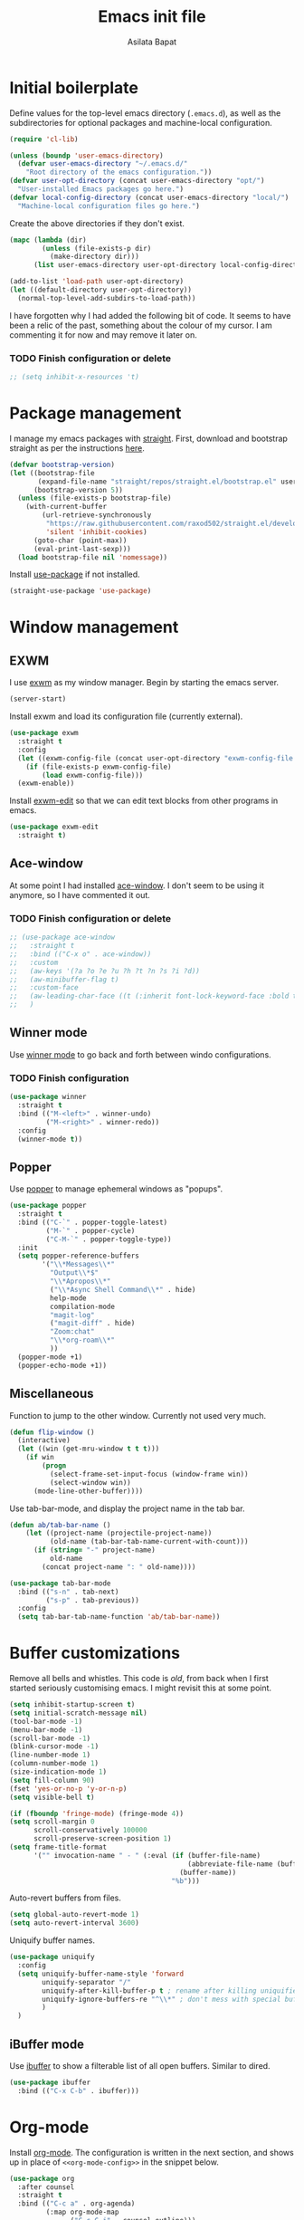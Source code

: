 #+title: Emacs init file
#+author: Asilata Bapat
#+property: header-args:emacs-lisp :tangle "~/.emacs.d/init.el" :results silent
#+startup: overview

* Initial boilerplate
Define values for the top-level emacs directory (~.emacs.d~), as well as the  subdirectories for optional packages and machine-local configuration.
#+begin_src emacs-lisp
  (require 'cl-lib)
  
  (unless (boundp 'user-emacs-directory)
    (defvar user-emacs-directory "~/.emacs.d/"
      "Root directory of the emacs configuration."))
  (defvar user-opt-directory (concat user-emacs-directory "opt/")
    "User-installed Emacs packages go here.")
  (defvar local-config-directory (concat user-emacs-directory "local/")
    "Machine-local configuration files go here.")
#+end_src

Create the above directories if they don't exist.
#+begin_src emacs-lisp
  (mapc (lambda (dir)
          (unless (file-exists-p dir)
            (make-directory dir)))
        (list user-emacs-directory user-opt-directory local-config-directory))
  
  (add-to-list 'load-path user-opt-directory)
  (let ((default-directory user-opt-directory))
    (normal-top-level-add-subdirs-to-load-path))
#+end_src

I have forgotten why I had added the following bit of code.
It seems to have been a relic of the past, something about the colour of my cursor.
I am commenting it for now and may remove it later on.
*** TODO Finish configuration or delete
#+begin_src emacs-lisp
  ;; (setq inhibit-x-resources 't)
#+end_src

* Package management
I manage my emacs packages with [[https://github.com/raxod502/straight.el][straight]].
First, download and bootstrap straight as per the instructions [[https://github.com/raxod502/straight.el#getting-started][here]].
#+begin_src emacs-lisp
  (defvar bootstrap-version)
  (let ((bootstrap-file
         (expand-file-name "straight/repos/straight.el/bootstrap.el" user-emacs-directory))
        (bootstrap-version 5))
    (unless (file-exists-p bootstrap-file)
      (with-current-buffer
          (url-retrieve-synchronously
           "https://raw.githubusercontent.com/raxod502/straight.el/develop/install.el"
           'silent 'inhibit-cookies)
        (goto-char (point-max))
        (eval-print-last-sexp)))
    (load bootstrap-file nil 'nomessage))
#+end_src

Install [[https://github.com/jwiegley/use-package][use-package]] if not installed.
#+begin_src emacs-lisp
(straight-use-package 'use-package)
#+end_src

* Window management
** EXWM
I use [[https://github.com/ch11ng/exwm][exwm]] as my window manager.
Begin by starting the emacs server.
#+begin_src emacs-lisp
(server-start)
#+end_src

Install exwm and load its configuration file (currently external).
#+begin_src emacs-lisp
(use-package exwm
  :straight t
  :config
  (let ((exwm-config-file (concat user-opt-directory "exwm-config-file.el")))
    (if (file-exists-p exwm-config-file)
        (load exwm-config-file)))
  (exwm-enable))
#+end_src
Install [[https://github.com/agzam/exwm-edit][exwm-edit]] so that we can edit text blocks from other programs in emacs.
#+begin_src emacs-lisp
(use-package exwm-edit
  :straight t)
#+end_src

** Ace-window
At some point I had installed [[https://github.com/abo-abo/ace-window][ace-window]]. I don't seem to be using it anymore, so I have commented it out.
*** TODO Finish configuration or delete
#+begin_src emacs-lisp
  ;; (use-package ace-window
  ;;   :straight t
  ;;   :bind (("C-x o" . ace-window))
  ;;   :custom
  ;;   (aw-keys '(?a ?o ?e ?u ?h ?t ?n ?s ?i ?d))
  ;;   (aw-minibuffer-flag t)
  ;;   :custom-face
  ;;   (aw-leading-char-face ((t (:inherit font-lock-keyword-face :bold t :height 3.0))))
  ;;   )
#+end_src

** Winner mode
Use [[https://www.emacswiki.org/emacs/WinnerMode][winner mode]] to go back and forth between windo configurations.
*** TODO Finish configuration
#+begin_src emacs-lisp
  (use-package winner
    :straight t
    :bind (("M-<left>" . winner-undo)
           ("M-<right>" . winner-redo))
    :config
    (winner-mode t))
#+end_src

** Popper
Use [[https://github.com/karthink/popper][popper]] to manage ephemeral windows as "popups".
#+begin_src emacs-lisp
  (use-package popper
    :straight t
    :bind (("C-`" . popper-toggle-latest)
           ("M-`" . popper-cycle)
           ("C-M-`" . popper-toggle-type))
    :init
    (setq popper-reference-buffers
          '("\\*Messages\\*"
            "Output\\*$"
            "\\*Apropos\\*"
            ("\\*Async Shell Command\\*" . hide)
            help-mode
            compilation-mode
            "magit-log"
            ("magit-diff" . hide)
            "Zoom:chat"
            "\\*org-roam\\*"
            ))
    (popper-mode +1)
    (popper-echo-mode +1))
#+end_src

** Miscellaneous
Function to jump to the other window. Currently not used very much.
#+begin_src emacs-lisp
(defun flip-window ()
  (interactive)
  (let ((win (get-mru-window t t t)))
    (if win
        (progn
          (select-frame-set-input-focus (window-frame win))
          (select-window win))
      (mode-line-other-buffer))))
#+end_src

Use tab-bar-mode, and display the project name in the tab bar.
#+begin_src emacs-lisp
(defun ab/tab-bar-name ()
    (let ((project-name (projectile-project-name))
          (old-name (tab-bar-tab-name-current-with-count)))
      (if (string= "-" project-name)
          old-name
        (concat project-name ": " old-name))))

(use-package tab-bar-mode
  :bind (("s-n" . tab-next)
         ("s-p" . tab-previous))
  :config
  (setq tab-bar-tab-name-function 'ab/tab-bar-name))
#+end_src

* Buffer customizations
Remove all bells and whistles. This code is /old/, from back when I first started seriously customising emacs. I might revisit this at some point.
#+begin_src emacs-lisp
  (setq inhibit-startup-screen t)
  (setq initial-scratch-message nil)
  (tool-bar-mode -1)
  (menu-bar-mode -1)
  (scroll-bar-mode -1)
  (blink-cursor-mode -1)
  (line-number-mode 1)
  (column-number-mode 1)
  (size-indication-mode 1)
  (setq fill-column 90)
  (fset 'yes-or-no-p 'y-or-n-p)
  (setq visible-bell t)
  
  (if (fboundp 'fringe-mode) (fringe-mode 4))
  (setq scroll-margin 0
        scroll-conservatively 100000
        scroll-preserve-screen-position 1)
  (setq frame-title-format
        '("" invocation-name " - " (:eval (if (buffer-file-name)
                                              (abbreviate-file-name (buffer-file-name))
                                            (buffer-name))
                                          "%b")))
#+end_src

Auto-revert buffers from files.
#+begin_src emacs-lisp
  (setq global-auto-revert-mode 1)
  (setq auto-revert-interval 3600)
#+end_src

Uniquify buffer names.
#+begin_src emacs-lisp
(use-package uniquify
  :config
  (setq uniquify-buffer-name-style 'forward
        uniquify-separator "/"
        uniquify-after-kill-buffer-p t ; rename after killing uniquified
        uniquify-ignore-buffers-re "^\\*" ; don't mess with special buffers
        )
  )
#+end_src

** iBuffer mode
Use [[https://www.emacswiki.org/emacs/IbufferMode][ibuffer]] to show a filterable list of all open buffers. Similar to dired.
#+begin_src emacs-lisp
(use-package ibuffer
  :bind (("C-x C-b" . ibuffer)))
#+end_src

* Org-mode
Install [[https://orgmode.org/][org-mode]].
The configuration is written in the next section, and shows up in place of ~<<org-mode-config>>~ in the snippet below.
#+begin_src emacs-lisp :noweb no-export
  (use-package org
    :after counsel
    :straight t
    :bind (("C-c a" . org-agenda)
           (:map org-mode-map
                 ("C-c C-j" . counsel-outline)))
    :config
    <<org-mode-config>>
    (add-hook 'org-mode-hook
              (lambda ()
                (visual-line-mode 1)))
    (setq org-use-speed-commands t))
#+end_src

Here are some org-related packages.
*** Org superstar
#+begin_src emacs-lisp
  (use-package org-superstar
    :straight t
    :custom
    (add-hook 'org-mode-hook (lambda () (org-superstar-mode 1))))
#+end_src
*** Org-reveal
Convert org-mode files to [[https://revealjs.com/][revealjs]] presentations via [[https://github.com/yjwen/org-reveal][org-reveal]].
#+begin_src emacs-lisp
(use-package ox-reveal
  :straight t
  :config
  (use-package htmlize :straight t)
  (setq org-reveal-root (concat "file://" (expand-file-name "~/opt/revealjs"))))
#+end_src

*** Org-chef
Manage local recipes via [[https://github.com/Chobbes/org-chef][org-chef]].
#+begin_src emacs-lisp
(use-package org-chef
  :straight t)
#+end_src

*** Org-mime
At some point I had installed [[https://github.com/org-mime/org-mime][org-mime]], but maybe it is obsolete now? I am not sure.
**** TODO Figure out if we really need this.
#+begin_src emacs-lisp
(use-package org-mime
  :straight t)
#+end_src

*** Org-noter and org-pdftools
At some point I had installed org-pdftools but I am not sure if I use it any more.
**** TODO Figure out if we really need this.
#+begin_src emacs-lisp
(use-package org-noter
  :straight t)
#+end_src

I used to use org-pdfview but apparently it is unmaintained.
**** TODO Figure out if we really need this.
#+begin_src emacs-lisp
(use-package org-pdfview
  :straight t
  :config
  (add-to-list 'org-file-apps '("\\.pdf\\'" . (lambda (file link) (org-pdfview-open link)))))
#+end_src

*** Calfw
I don't use this anymore.
#+begin_src emacs-lisp
  ;; (use-package calfw
  ;;   :straight t)
  ;; (use-package calfw-org
  ;;   :straight t)
#+end_src


** TODO Org-mode configuration
:PROPERTIES:
:header-args: :noweb-ref org-mode-config
:END:
This section contains all the configuration options for org-mode.
All the source blocks in this section have the common header-arg ~:noweb-ref org-mode-config~, which means that they will be concatenated and inserted if another source block calls ~<<org-mode-config>>~.
Currently this has just been copied over from the older ~org-mode-config.el~ file.
More updates and documentation coming soon.
*** Org files locations
#+begin_src emacs-lisp
(setq org-default-directory "~/Org/")
(setq org-shared-directory "~/Org-shared/")
(setq org-default-notes-file (concat org-default-directory "todo.org"))
(setq org-agenda-files
      (append (file-expand-wildcards (concat org-default-directory "*.org"))
              (file-expand-wildcards (concat org-shared-directory "*.org"))
              (directory-files-recursively (concat org-default-directory "Projects") org-agenda-file-regexp)
              (directory-files-recursively (concat org-default-directory "Teaching") org-agenda-file-regexp)
              ))
#+end_src

*** Global options for notes and refiling
#+begin_src emacs-lisp
(setq org-log-done t)
(setq org-log-state-notes-insert-after-drawers t)
(setq org-refile-targets
      `((org-agenda-files :maxlevel . 5)
        (,(concat org-roam-directory "meetings.org") :maxlevel . 5)
        (,(concat org-roam-directory "calculations.org") :maxlevel . 5)))
(setq org-refile-use-outline-path 'file)
(setq org-outline-path-complete-in-steps nil)
#+end_src

*** Keywords
#+begin_src emacs-lisp
(setq org-todo-keywords
      '((sequence "TODO(t)" "WAITING(w@)" "|" "DONE(d)" "CANCELLED(c@)" "SHELVED(s)" "MEETING(m)" "ONGOING(o)")))

(setq org-todo-keyword-faces
      '(("TODO" org-todo)
	("DONE" org-done)
        ("WAITING" :foreground "#F0DFAF" :weight bold)
	("CANCELLED" :foreground "#CC9393" :weight bold)
        ("SHELVED" :foreground "#DFAF8F" :weight bold)
        ("MEETING" :foreground "#8CD0D3" :weight bold)
        ("ONGOING" :foreground "#DC8CC3" :weight bold :italic t)
        ("BOOKMARK" :foreground "#DC8CC3" :weight bold)
        ("READING" :foreground "#F0DFAF" :weight bold)
        ))
#+end_src

*** Tags
#+begin_src emacs-lisp
(setq org-tag-persistent-alist
      '((:startgroup . nil)
        ("work" . ?w)
        ("service" . ?s)
        ("personal" . ?p)
        (:endgroup . nil)
        ("longterm" . ?l)
        ("reading" . ?r)
        ("annoying" . ?a)
        ("shared" . ?h)
        ("email" . ?e)
        ("shopping" . ?b)
        ))

(setq org-tag-faces
      '(("work" . (:foreground "#8CD0D3" :weight bold))
        ("service" . (:foreground "#8CD0D3" :weight bold))
        ("personal" . (:foreground "#8CD0D3" :weight bold))))
#+end_src

*** Captures
#+begin_src emacs-lisp
(global-set-key (kbd "C-c c") 'org-capture)
#+end_src

**** Orca
#+begin_src emacs-lisp
(use-package orca
  :straight t
  :config
  (setq orca-handler-list
        `((orca-handler-current-buffer
           "\\* Tasks")
          (orca-handler-file
           ,(concat org-default-directory "bookmarks.org")
           "\\* Bookmarks"))))
#+end_src

*** Org files customization
#+begin_src emacs-lisp
(setq org-cycle-separator-lines 1)
#+end_src

*** Syntax highlighting
#+begin_src emacs-lisp
(setq org-highlight-latex-and-related '(latex))
(with-eval-after-load 'ox-latex
  (add-to-list 'org-latex-classes
               '("amsart" "\\documentclass[a4paper]{amsart}"
                 ("\\section{%s}" . "\\section*{%s}")
                 ("\\subsection{%s}" . "\\subsection*{%s}")
                 ("\\subsubsection{%s}" . "\\subsubsection*{%s}")
                 ("\\paragraph{%s}" . "\\paragraph*{%s}")
                 ("\\subparagraph{%s}" . "\\subparagraph*{%s}"))))
#+end_src

*** Agenda customization
**** Viewing options
#+begin_src emacs-lisp
(setq org-agenda-window-setup 'current-window)
(setq org-deadline-warning-days 3)
(setq org-agenda-span 'fortnight)
(setq org-agenda-skip-scheduled-if-deadline-is-shown t)
(setq org-agenda-skip-scheduled-if-done t)
(setq org-agenda-skip-deadline-prewarning-if-scheduled (quote pre-scheduled))
(setq org-agenda-todo-ignore-deadlines 'all)
(setq org-agenda-todo-ignore-scheduled 'all)
(setq org-agenda-todo-list-sublevels nil)
(setq org-log-done t)
(setq org-pretty-entities t)
(setq org-columns-default-format "%50ITEM(Task) %9TODO %10CLOCKSUM_T(Time today) %10CLOCKSUM(Time total) %10EFFORT(Effort)")
#+end_src

**** Custom agendas
#+begin_src emacs-lisp
  (setq org-agenda-custom-commands
        '(("c" "Comprehensive view"
           ((agenda "" ((org-agenda-overriding-header "Today's Schedule:")
                        (org-agenda-span 'day)
                        (org-agenda-ndays 1)
                        (org-agenda-start-on-weekday nil)
                        (org-agenda-start-day "+0d")
                        (org-agenda-todo-ignore-deadlines nil)))
            (agenda "" ((org-agenda-overriding-header "Upcoming week:")
                        (org-agenda-span 'week)
                        (org-agenda-start-day "+1d")
                        (org-agenda-start-on-weekday nil)
                        (org-agenda-skip-function '(org-agenda-skip-entry-if 'deadline 'scheduled 'todo '("WAITING" "DONE")))
                        ;;(org-agenda-prefix-format '((agenda . " %-12:c%?-12t %s%b ")))
                        ))
            (todo "TODO"
                  ((org-agenda-overriding-header "Unscheduled tasks:")
                   (org-agenda-todo-ignore-deadlines 'all)
                   (org-agenda-todo-ignore-scheduled 'all)))
            (todo "ONGOING"
                  ((org-agenda-overriding-header "Ongoing tasks:")
                   (org-agenda-todo-ignore-deadlines 'all)
                   (org-agenda-todo-ignore-scheduled 'all)))
  
            (todo "WAITING|SHELVED"
                  ((org-agenda-overriding-header "Waiting or shelved tasks:")
                   (org-agenda-todo-ignore-deadlines 'all)
                   (org-agenda-todo-ignore-scheduled 'all)))
            ))))
#+end_src

*** Google calendar integration
#+begin_src emacs-lisp
(use-package org-gcal
  :straight t
  :config
  (setq org-gcal-client-id
        (string-trim
         (shell-command-to-string "gpg2 -dq ~/.emacs.d/org-gcal/.org-gcal-client-id.gpg")))
  (setq org-gcal-client-secret
        (string-trim
         (shell-command-to-string "gpg2 -dq ~/.emacs.d/org-gcal/.org-gcal-client-secret.gpg")))
  (setq org-gcal-file-alist `(("asilata@gmail.com" .
                               ,(concat org-default-directory "calendar.org"))
                              ("es2hibml3t2m5le9nl83lq0boo@group.calendar.google.com" .
                               ,(concat org-default-directory "algtop.org"))))
  (setq org-gcal-up-days 7)
  (setq org-gcal-down-days 7)
  ;;(add-hook 'org-capture-after-finalize-hook (lambda () (org-gcal-fetch)))
  )

(setq calendar-latitude 149.13)
(setq calendar-longitude -35.28)
(setq calendar-location-name "Canberra")
#+end_src

*** Encryption
#+begin_src emacs-lisp
(use-package org-crypt
  :config
  (setq org-crypt-key "D93ED1F5")
  (setq org-crypt-disable-auto-save t))
#+end_src

*** Org babel
#+begin_src emacs-lisp
(org-babel-do-load-languages
 'org-babel-load-languages
 '((latex . t)
   (dot . t)
   (emacs-lisp . t)
   (python . t)
   (shell . t)
   (org . t)
   (sass . t)))
(setq org-confirm-babel-evaluate nil)
#+end_src

*** Org journal
#+begin_src emacs-lisp
(use-package org-journal
  :straight t
  :config
  (setq org-journal-dir (concat org-default-directory "journal/"))
  (setq org-journal-enable-encryption t)
  (setq org-journal-file-format "%Y-%m-%d.org")
  )
#+end_src

*** Org ref
#+begin_src emacs-lisp
(use-package org-ref
  :straight t
  :config
  (setq
   org-ref-default-bibliography '("~/Bibliography/math.bib")
   org-ref-pdf-directory "~/Papers/"
   org-ref-completion-library 'org-ref-ivy-cite
   org-ref-notes-function 'org-ref-notes-function-many-files
   ))
#+end_src

*** Org roam
#+begin_src emacs-lisp
(use-package org-roam
  :hook (after-init . org-roam-setup)
  :straight (:host github :repo "org-roam/org-roam")
  :bind (("C-c n l" . org-roam-buffer-toggle)
         ("C-c n f" . org-roam-node-find)
         ("C-c n g" . org-roam-graph)
         ("C-c n t" . org-roam-dailies-capture-today)
         ("C-c n i" . org-roam-node-insert))
  :custom
  (org-roam-directory (concat org-default-directory "Roam/"))
  (org-roam-capture-templates
   (let ((org-roam-file-name-format "%<%Y%m%d%H%M%S>-${slug}.org")
         (org-roam-common-head "#+title: ${title}\n#+created: %U\n")
         (org-roam-notes-head "\n* References\n\n"))
     `(("d" "default" plain "* Notes\n%?"
        :if-new (file+head ,org-roam-file-name-format ,(concat org-roam-common-head org-roam-notes-head))
        :unnarrowed t)
       ("l" "link" plain "* Notes\n"
        :if-new (file+head ,org-roam-file-name-format ,(concat org-roam-common-head org-roam-notes-head))        
        :immediate-finish t)
       ("p" "person" plain "%?"
        :if-new (file+head "People/${slug}.org" ,org-roam-common-head)
        :immediate-finish t))))
  (org-roam-dailies-directory "Dailies/")
  (org-roam-dailies-capture-templates
   (let* ((daily-title-format "%<%Y-%m-%d>")
          (daily-front-matter (concat "#+title: " daily-title-format "\n#+created: %U\n")))
     `(("d" "daily" entry "* %?"
        :if-new (file+head ,daily-title-format ,daily-front-matter)
        :olp ("Notes"))
       ("c" "calculation" entry "* %?"
        :if-new (file+head ,daily-title-format ,daily-front-matter)
        :olp ("Calculations"))
       ("m" "meeting" entry "* MEETING :meeting\n  - with :: %^{Meeting with}\n  %? "
        :if-new (file+head ,daily-title-format ,daily-front-matter)        
        :olp ("Meetings")
        :clock-in t :clock-resume t))))
  (org-roam-tag-sources '(prop all-directories))
  (add-to-list 'display-buffer-alist
               '("\\*org-roam\\*"
                 (display-buffer-at-bottom)
                 (window-height . 10)                 
                 (window-width . shrink-window-if-larger-than-buffer)
                 ))
  (require 'org-roam-protocol))
#+end_src

**** org-roam-ui
#+begin_src emacs-lisp
(use-package org-roam-ui
  :straight
  (:host github :repo "org-roam/org-roam-ui" :branch "main" :files ("*.el" "out"))
    :after org-roam
    :hook (after-init . org-roam-ui-mode)
    :config
    (setq org-roam-ui-sync-theme t
          org-roam-ui-follow t
          org-roam-ui-update-on-save t
          org-roam-ui-open-on-start t))
#+end_src

**** org-roam-bibtex
#+begin_src emacs-lisp
(use-package org-roam-bibtex
  :after org-roam ivy-bibtex
  :straight (:host github :repo "org-roam/org-roam-bibtex")
  :hook (org-roam-mode . org-roam-bibtex-mode)
  :bind (:map org-mode-map
              (("C-c n a" . orb-note-actions)))
  :init
  :custom
  (orb-templates
   (let* ((orb-title-format "${title} (${author})")
          (orb-file-name-format "Bibnotes/${citekey}")
          (orb-front-matter "#+roam_key: ${ref}\n#+created: %U\n\n")
          (orb-common-head (concat "#+title: " orb-title-format "\n" orb-front-matter)))
     `(("r" "ref" plain #'org-roam-capture--get-point
        "%?"
        :file-name ,orb-file-name-format
        :head ,(concat orb-common-head "* Notes")
        :unnarrowed t
        :immediate-finish t)
       ("n" "ref + org-noter" plain #'org-roam-capture--get-point
        "%?"
        :file-name ,orb-file-name-format
        :head ,(s-join "\n" (list orb-common-head
                                  "* Notes"
                                  "* Org-noter notes :noter:"
                                  "  :PROPERTIES:"
                                  "  :NOTER_DOCUMENT: %(orb-process-file-field \"${citekey}\")"
                                  "  :NOTER_PAGE:"
                                  "  :END:\n\n"))
        :unnarrowed t
        :immediate-finish t)
       ))))
#+end_src
  
**** deft
#+begin_src emacs-lisp
(use-package deft
  :straight t
  :after org-roam
  :bind ("C-c n d" . deft)
  :custom
  (deft-recursive t)
  (deft-use-filter-string-for-filename t)
  (deft-default-extension "org")
  (deft-directory org-roam-directory)
  )
#+end_src


*** Org-brain
#+begin_src emacs-lisp
(use-package org-brain
  :straight t
  :init
  (setq org-brain-path (concat org-default-directory "Brain/"))
  :config
  (setq org-track-id-globally t)
  (setq org-id-locations-file (concat user-emacs-directory ".org-id-locations"))
  (push '("b" "Brain" plain (function org-brain-goto-end)
          "* %i%?" :empty-lines 1)
        org-capture-templates)
  (setq org-brain-visualize-default-choices 'all)
  (setq org-brain-title-max-length 12)
  (setq org-brain-include-file-entries t
        org-brain-file-entries-use-title t)
  (setq org-brain-file-from-input-function
        (lambda (x) (if (cdr x) (car x) (concat org-brain-path "default"))))
  )
#+end_src

*** Custom functions
**** Mark todo as done if all checkboxes are done
#+begin_src emacs-lisp
(defun auto-done-checkboxes ()
  (save-excursion
    (org-back-to-heading t)
    (let ((beg (point)) end)
      (end-of-line)
      (setq end (point))
      (goto-char beg)
      (if (re-search-forward "\\[\\([0-9]*%\\)\\]\\|\\[\\([0-9]*\\)/\\([0-9]*\\)\\]" end t)
            (if (match-end 1)
                (if (equal (match-string 1) "100%")
                    ;; all done - do the state change
                    (org-todo 'done)
                  (org-todo 'todo))
              (if (and (> (match-end 2) (match-beginning 2))
                       (equal (match-string 2) (match-string 3)))
                  (org-todo 'done)
                (org-todo 'todo)))))))

(eval-after-load 'org-list
  '(add-hook 'org-checkbox-statistics-hook (function auto-done-checkboxes)))
#+end_src

*** Private settings (including capture templates)
#+begin_src emacs-lisp
(let ((org-private-settings (concat user-opt-directory "private/org-private-settings.el")))
  (if (file-exists-p org-private-settings)
      (load org-private-settings)))
#+end_src


* Colour themes and prettification
Use Zenburn as the colour theme.
#+begin_src emacs-lisp
(use-package zenburn-theme
  :straight t
  :config
  (zenburn-with-color-variables
    (custom-theme-set-faces
     'zenburn
     `(mu4e-replied-face ((t (:foreground ,zenburn-fg))))
     `(hl-line-face ((t (:background ,zenburn-bg-2))))
     `(hl-line ((t (:background ,zenburn-bg-2))))))
  (load-theme 'zenburn t)
  )
#+end_src

Use [[https://github.com/domtronn/all-the-icons.el][all-the-icons]].
#+begin_src emacs-lisp
(use-package all-the-icons
  :straight t)

(use-package all-the-icons-dired
  :straight t
  :config
  (add-hook 'dired-mode-hook 'all-the-icons-dired-mode))

(use-package all-the-icons-ivy
  :straight t
  :config
  (all-the-icons-ivy-setup))
#+end_src
Use [[https://elpa.gnu.org/packages/rainbow-mode.html][rainbow-mode]] to show colours under colour names.
#+begin_src emacs-lisp
(use-package rainbow-mode
  :straight t
  :mode "\\.\\(el|scss|sass\\)")
#+end_src
Goodies for [[https://www.emacswiki.org/emacs/DiredMode][dired]].
#+begin_src emacs-lisp
  (use-package dired-sidebar
    :straight t
    :bind (("C-x C-d" . dired-sidebar-toggle-sidebar))
    :commands
    (dired-sidebar-toggle-sidebar))
  
  (use-package dired-narrow
    :straight t
    :bind (:map dired-mode-map
                ("/" . dired-narrow)))
#+end_src
Use [[https://github.com/Alexander-Miller/treemacs][treemacs]]. I don't use this as much anymore.
#+begin_src emacs-lisp
  (use-package treemacs
    :straight t
    :bind (:map global-map
                ([f8] . treemacs-select-window))
    :custom
    (add-to-list 'treemacs-pre-file-insert-predicates #'treemacs-is-file-git-ignored?))
  
  (use-package treemacs-magit
    :after treemacs magit
    :straight t)
#+end_src

Prettify various symbols.
*** TODO Revisit prettified symbols.
#+begin_src emacs-lisp
(global-prettify-symbols-mode 1)
(add-hook 'org-mode-hook
          (lambda ()
            (push '("[ ]" . "⬜") prettify-symbols-alist)
            (push '("[X]" . "✔") prettify-symbols-alist)
            (push '("TODO" . "⬜") prettify-symbols-alist)
            (push '("DONE" . "✔") prettify-symbols-alist)
            (push '("CANCELLED" . "✘") prettify-symbols-alist)
            (push '("WAITING" . "⏳") prettify-symbols-alist)
            (push '("SHELVED" . "⭮") prettify-symbols-alist)
            (push '("BORROWED" . "💰") prettify-symbols-alist)
            (push '("RETURNED" . "✔") prettify-symbols-alist)
            (push '("ONGOING" . "🏃") prettify-symbols-alist)))
#+end_src

Use [[https://github.com/Malabarba/beacon][beacon-mode]] to show where the cursor is. Does not seem to work at the moment.
*** TODO Fix beacon-mode.
#+begin_src emacs-lisp
  ;; (use-package beacon-mode
  ;;   :straight (:host github :repo "Malabarba/beacon")
  ;;   :config
  ;;   (beacon-mode 1))
#+end_src


** Highlight indent guides
#+begin_src emacs-lisp
    (use-package highlight-indent-guides
      :straight t
      :config
      (setq highlight-indent-guides-method 'character
            highlight-indent-guides-responsive 'top)
      (add-hook 'prog-mode-hook 'highlight-indent-guides-mode))
#+end_src

* Editing
#+begin_src emacs-lisp
(use-package smartparens
  :straight t
  :config
  (show-paren-mode 1)
  (setq show-paren-style 'parenthesis)
  (use-package smartparens-config)
  (smartparens-global-mode 1))

(use-package parinfer
  :straight t
  :init
  (progn
    (setq parinfer-extensions
          '(defaults))))


(electric-indent-mode 1)
(electric-layout-mode 1)
(global-hl-line-mode 1)

(use-package volatile-highlights
  :straight t
  :config (volatile-highlights-mode 1))

(setq-default indent-tabs-mode nil)     ;Don't use tabs to indent...
(setq-default tab-width 8)         ;...but maintain correct appearance

(setq ispell-program-name "aspell"
      ispell-extra-args '("--sug-mode=ultra"))
(autoload 'flyspell-mode "flyspell" "On-the-fly spelling checker." )
#+end_src

** God mode
#+begin_src emacs-lisp
(use-package god-mode
  :straight t
  :bind ("<escape>" . god-mode-all)
  :config
  (god-mode)
  (add-hook 'post-command-hook #'ab/god-mode-update-cursor-type))

(defun ab/god-mode-update-cursor-type ()
  (setq cursor-type
        (if (or god-local-mode buffer-read-only) 'bar 'box)))
#+end_src



** RYO modal
#+begin_src emacs-lisp
(use-package ryo-modal
  :straight t
  :commands ryo-modal-mode
  :bind ("C-c SPC" . ryo-modal-mode)
  :config
  (ryo-modal-keys
   (:mode 'org-mode)
   ("n" org-next-visible-heading)
   ("p" org-previous-visible-heading))
  )
#+end_src
** Objed
#+begin_src emacs-lisp
(use-package objed
  :straight t)
#+end_src

** Multiple cursors
#+begin_src emacs-lisp
(use-package multiple-cursors
  :straight t
  :bind (("C-c m c" . mc/edit-lines)
         ("C-c m n" . mc/mark-next-like-this)
         ("C-c m p" . mc/mark-previous-like-this)
         ("C-c m a" . mc/mark-all-like-this)))
#+end_src

** Toggle comments function
#+begin_src emacs-lisp
(defun toggle-comment-line-or-region (&optional arg)
  "Toggle commenting on current line or region (ARG), then go to the next line."
  (interactive)
  (if (region-active-p)
      (comment-or-uncomment-region (region-beginning) (region-end))
    (comment-or-uncomment-region (line-beginning-position) (line-end-position)))
  (forward-line))
#+end_src


** Outshine mode
#+begin_src emacs-lisp
(use-package outshine
  :straight t
  :init
  (defvar outline-minor-mode-prefix "\M-#")
  :config
  (setq outshine-use-speed-commands t)
  (add-hook 'prog-mode-hook 'outshine-mode)
  (add-hook 'LaTeX-mode-hook 'outshine-mode))
#+end_src

** Browse kill ring
#+begin_src emacs-lisp
(use-package browse-kill-ring
  :straight t)
#+end_src

* Minibuffer and search
** Ivy, etc
#+begin_src emacs-lisp
  (use-package avy
    :straight t
    :bind (("M-s" . avy-goto-char-timer)))
  
  (use-package ivy
    :straight t
    :bind (("C-c C-r" . ivy-resume)
           ("C-c v" . ivy-push-view)
           ("C-c V" . ivy-pop-view))
    :config
    (use-package ivy-hydra :straight t)
    (ivy-mode 1)
    (setq ivy-use-virtual-buffers t))
  
  (use-package swiper
    :straight t
    :bind (("C-s" . swiper-isearch)))
  
  (use-package counsel
    :straight t
    :bind (("M-x" . counsel-M-x)
           ("C-x C-f" . counsel-find-file)
           ("C-x C-g" . counsel-git)
           ("C-h v" . counsel-describe-variable)
           ("C-h f" . counsel-describe-function)))
  
  (use-package ivy-prescient
    :straight t
    :config
    (ivy-prescient-mode))
  
  (use-package ivy-rich
    :straight t
    :after ivy
    :config
    (ivy-set-display-transformer 'ivy-switch-buffer 'ivy-rich--ivy-switch-buffer-transformer)
    (ivy-rich-mode 1))
  
  (use-package wgrep
    :straight t
    :after ivy)
#+end_src

** Other goodies
#+begin_src emacs-lisp
(use-package which-key :straight t
  :config
  (which-key-mode 1))

(use-package smart-mode-line
  :straight t
  :config
  (progn (sml/setup)))
#+end_src


** Embark
#+begin_src emacs-lisp
  (use-package embark
    :straight t
    :bind
    (("C-." . embark-act)
     ("M-." . embark-dwim)
     ("C-h B" . embark-bindings))
    :config
    (add-to-list 'display-buffer-alist
                 '("\\`\\*Embark Collect \\(Live\\|Completions\\)\\*"
                   nil
                   (window-parameters (mode-line-format . none)))))
#+end_src

* Global keybindings
#+begin_src emacs-lisp
  (global-set-key [f1]          'revert-buffer)
  (global-set-key [f2]          'goto-line)
  (global-set-key [f5]          'query-replace)
  (global-set-key [home]        'beginning-of-line)
  (global-set-key [end]         'end-of-line)
  (global-set-key [C-home]      'beginning-of-buffer)
  (global-set-key [C-end]       'end-of-buffer)
  (global-set-key (kbd "C-;")   'toggle-comment-line-or-region)
  ;; (global-set-key (kbd "C-x C-j") 'jekyll-new-post)
  (global-set-key (kbd "C-c C-c M-x") 'execute-extended-command)
#+end_src

* Backup and cleanup
** Back up files
#+begin_src emacs-lisp
  (setq backup-by-copying t
        delete-old-versions t
        kept-old-versions 2
        kept-new-versions 2
        version-control t)
  (setq backup-directory-alist
        `((".*" . ,temporary-file-directory)))
  (setq auto-save-file-name-transforms
        `((".*" ,temporary-file-directory t)))
#+end_src

** Delete old backup files
#+begin_src emacs-lisp
(defun delete-old-backup-files ()
  "Delete backup files that have not been accessed in a month."
  (let ((month (* 60 60 24 7 30))
        (current (float-time (current-time))))
    (dolist (file (directory-files temporary-file-directory t))
      (when (and (backup-file-name-p file)
                 (> (- current (float-time (nth 5 (file-attributes file))))
                    month))
        (message "%s" file)
        (delete-file file)))))
(delete-old-backup-files)
#+end_src

** Clean up old buffers.
#+begin_src emacs-lisp
  (use-package midnight)
#+end_src


* Completion
#+begin_src emacs-lisp
(use-package company
  :straight t
  :config
  (global-company-mode 1))

(use-package company-prescient
  :straight t
  :config
  (company-prescient-mode))
#+end_src

* Git
#+begin_src emacs-lisp
(use-package magit
  :straight t
  :bind (([f6] . magit-status)))
#+end_src

** Diff-hl
#+begin_src emacs-lisp
(use-package diff-hl
  :straight t
  :custom
  (add-hook 'magit-pre-refresh-hook 'diff-hl-magit-pre-refresh)
  (add-hook 'magit-post-refresh-hook 'diff-hl-magit-post-refresh)
  :config
  (global-diff-hl-mode)
  (diff-hl-flydiff-mode 1))
#+end_src

* Programming
** Projects and jumping
#+begin_src emacs-lisp
(use-package counsel-projectile
  :straight t
  :config
  (define-key projectile-mode-map (kbd "M-p") 'projectile-command-map)
  (counsel-projectile-mode 1))

(use-package dumb-jump
  :straight t
  :bind (("M-g o" . dumb-jump-go-other-window)
         ("M-g j" . dumb-jump-go)
         ("M-g b" . dumb-jump-back))
  :config
  (setq dumb-jump-selector 'ivy))
#+end_src

** Assorted packages
*** Conf-mode
#+begin_src emacs-lisp
(use-package conf-mode
  :mode ("rc$"))
#+end_src

*** Dokuwiki-mode
#+begin_src emacs-lisp
(use-package dokuwiki-mode
  :straight t)
#+end_src

*** Flycheck
#+begin_src emacs-lisp
(use-package flycheck
  :straight t
  :config
  (global-flycheck-mode)
  (setq-default flycheck-disabled-checkers '(emacs-lisp-checkdoc)))
#+end_src

*** Graphviz
#+begin_src emacs-lisp
(use-package graphviz-dot-mode
  :straight t
  :config
  (use-package company-graphviz-dot)
  (setq graphviz-dot-indent-width 4))
#+end_src

*** Haskell
#+begin_src emacs-lisp
(use-package haskell-mode
  :straight t
  :config
  (add-hook 'haskell-mode-hook
            'turn-on-haskell-indentation))
#+end_src

*** LaTeX etc

#+begin_src emacs-lisp
(defun ab/normalise-bib ()
  (interactive)
  (shell-command-on-region
   (point-min) (point-max)
   "bibtool -r ~/Bibliography/rules.rsc" t t "*Messages*"))

(use-package auctex
  :straight t
  :init
  (use-package bibretrieve
    :straight (:host github :repo "asilata/bibretrieve")
    :config
    (add-hook
     'bibretrieve-pre-write-bib-items-hook
     'ab/normalise-bib
     ))
  (use-package auctex-latexmk
    :straight t
    :config
    (auctex-latexmk-setup))
  :defer t
  :bind (([f7] . TeX-error-overview))
  :config
  (use-package reftex :straight t
    :config
    (setq reftex-default-bibliography "~/Bibliography/math.bib"))
  (use-package smartparens-latex)
  (set-default 'preview-scale-function 2))

(use-package cdlatex
  :straight t)

(add-hook 'LaTeX-mode-hook
          (lambda ()
	    (TeX-global-PDF-mode 1)
            (flyspell-mode 1)
            (auto-fill-mode 0)
            (setq TeX-view-program-selection '((output-pdf "PDF Tools")))
            (TeX-source-correlate-mode 1)
            (visual-line-mode 1)
            (yas-minor-mode 0)
            (reftex-mode 1)
            ))

(add-hook 'TeX-after-compilation-finished-functions #'TeX-revert-document-buffer)

(use-package ivy-bibtex
  :straight t
  :config
  (setq ivy-re-builders-alist '((ivy-bibtex . ivy--regex-ignore-order)
                                (t . ivy--regex-plus)))
  (setq bibtex-completion-notes-path "~/Org/Roam/Bibnotes")
  (setq bibtex-completion-bibliography '("~/Bibliography/math.bib"))
  (setq bibtex-completion-library-path '("~/Papers"))
  (ivy-set-display-transformer
   'org-ref-ivy-insert-cite-link
   'ivy-bibtex-display-transformer)
  )
#+end_src

*** Lean
#+begin_src emacs-lisp
(use-package lean-mode
  :straight t
  :config
  (setq lean-rootdir "~/opt/lean-nightly-linux"))
#+end_src

*** Lisp
#+begin_src emacs-lisp
(use-package lisp-mode
  :init
  (progn
    (use-package eldoc
      :init (add-hook 'emacs-lisp-mode-hook 'turn-on-eldoc-mode))
    (font-lock-add-keywords 'emacs-lisp-mode
                            '(("use-package" . font-lock-keyword-face)))))
#+end_src

*** Macaulay 2
#+begin_src emacs-lisp
(load "emacs-Macaulay2.el" t)
#+end_src

*** Markdown
#+begin_src emacs-lisp
(use-package markdown-mode
  :straight t
  :mode ("\\.\\(m\\(ark\\)?down\\|md\\|txt\\)$" . markdown-mode)
  :config
  (add-hook 'markdown-mode-hook
            (lambda ()
              (orgtbl-mode 1))))
#+end_src

*** Ox-tufte
#+begin_src emacs-lisp
(use-package ox-tufte :straight t)
#+end_src
*** Sage
#+begin_src emacs-lisp
(use-package sage-shell-mode
  :straight t
  :config
  (setq sage-shell:sage-executable (substring (shell-command-to-string "which sage") 0 -1))
  (sage-shell:define-alias)
  (setq sage-shell:use-prompt-toolkit t))
#+end_src

*** Scratch
#+begin_src emacs-lisp
(use-package scratch
  :straight t)
#+end_src
*** SCSS
#+begin_src emacs-lisp
  (use-package scss-mode
    :straight t
    ;; :mode "\\.\\(scss|sass\\)"
    :config
    (add-hook 'scss-mode-hook
              (lambda ()
                (setq scss-compile-at-save nil))))
#+end_src

*** Singular
#+begin_src emacs-lisp
(add-to-list 'load-path "/usr/share/Singular/emacs")
(autoload 'singular "singular"
  "Start Singular using default values." t)
(autoload 'singular-other "singular"
  "Ask for arguments and start Singular." t)
(setq auto-mode-alist (cons '("\\.sing\\'" . c++-mode) auto-mode-alist))
#+end_src

*** Textile
#+begin_src emacs-lisp
(use-package textile-mode
  :straight t
  :mode ("\\.textile\\'" . textile-mode)
  :config
  (add-hook 'textile-mode-hook
            'turn-on-orgtbl))
#+end_src

*** Web-mode
#+begin_src emacs-lisp
(use-package web-mode
  :straight t
  :mode ("\\.html?\\'" . web-mode)
  :config
  (setq web-mode-enable-auto-pairing t
        web-mode-enable-auto-pairing t))
#+end_src

*** YAML
#+begin_src emacs-lisp
(use-package yaml-mode
  :straight t)
#+end_src

*** Yasnippet
#+begin_src emacs-lisp
(use-package yasnippet
  :straight t
  :config
  (yas-global-mode 1))
#+end_src

** Jekyll stuff (new post function, modified from hyde-mode's version)
I don't use this anymore.
#+begin_src emacs-lisp
  ;; (defun jekyll-new-post (title directory)
  ;;   "Create a new post titled TITLE in DIRECTORY."
  ;;   (interactive "MEnter post title: \nDEnter directory to save in: ")
  ;;   (let ((post-file-name (expand-file-name (format "%s/%s.markdown"
  ;;                                                   directory
  ;;                                                   (concat (format-time-string "%Y-%m-%d-") (downcase (replace-regexp-in-string " " "-" title)))))))
  ;;     (find-file post-file-name)
  ;;     (insert "---\n")
  ;;     (insert (format "title: \"%s\"\n" title))
  ;;     (insert (format "date: \"%s\"\n" (format-time-string "%Y-%m-%d %H:%M:%S %z")))
  ;;     (insert "---\n\n")
  ;;     (markdown-mode)))
#+end_src

* Email
** mu4e
#+begin_src emacs-lisp
(use-package mu4e
  :straight
  (:host github :repo "djcb/mu" :branch "release/1.6"
         :pre-build
         (("meson" "build") ("ninja" "-C" "build"))
         :files (:defaults "build/mu4e/*"))
  :defer nil
  :custom   (mu4e-mu-binary (expand-file-name "build/mu/mu" (straight--repos-dir "mu")))
  :bind (("C-c p" . mml-secure-message-sign-pgpmime))
  :config
  (require 'mu4e-contrib)
  (let ((mu4e-config-file (concat user-opt-directory "mu4e-config.el")))
    (if (file-exists-p mu4e-config-file)
        (load mu4e-config-file))))
#+end_src

** GPG
#+begin_src emacs-lisp
  (setq epg-gpg-program "gpg2")
#+end_src

* Elfeed
I don't use elfeed as much as I should these days.
#+begin_src emacs-lisp
  (use-package elfeed
    :straight t
    :config
    (require 'elfeed-link)
    (use-package elfeed-org :straight t)
    (elfeed-org)
    (setq rmh-elfeed-org-files '("~/.elfeed/elfeed.org"))
    (setq elfeed-search-title-max-width 1000)
    (setq elfeed-use-curl nil))
#+end_src

* PDF tools
#+begin_src emacs-lisp
  (use-package pdf-tools
    :straight t
    :bind (:map pdf-view-mode-map
                (("C-s" . isearch-forward)))
    :config
    (pdf-tools-install)
    (setq-default pdf-view-display-size 'fit-width))
  
  (use-package pdf-tools-org
    :straight (:host github :repo "machc/pdf-tools-org"))
#+end_src


* Endnotes
** Load local settings if they exist.
#+begin_src emacs-lisp
(when (file-exists-p local-config-directory)
  (mapc 'load (directory-files local-config-directory 't "^[^#].*el$")))
#+end_src

** New custom file (for the output of custom-set-variables, etc).
#+begin_src emacs-lisp
(setq custom-file (concat local-config-directory "custom.el"))
(unless (file-exists-p custom-file)
  (write-region "" nil custom-file))
(load custom-file)
#+end_src

** Recompile all previously byte-compiled files in the directory.
#+begin_src emacs-lisp
(byte-recompile-directory user-emacs-directory)
#+end_src

** Add package.el just so that package-list-packages includes them
#+begin_src emacs-lisp
(require 'package)
(add-to-list 'package-archives
             '("melpa" . "https://melpa.org/packages/"))
#+end_src


* Setup
#+name: reload-init
#+begin_src emacs-lisp :tangle no
  (defun reload-init ()
    (load-file user-init-file))
#+end_src

[[elisp:(reload-init)][Click to reload init file.]]

# Local variables:
# eval: (add-hook 'after-save-hook 'org-babel-tangle nil t)
# End:


** Local variables
#+begin_src emacs-lisp
  ;; Local Variables:
  ;; byte-compile-warnings: (not free-vars callargs cl-functions)  
  ;; End:
#+end_src
